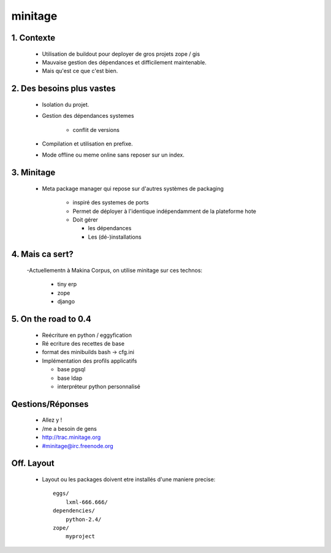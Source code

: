 =========
minitage
=========

1. Contexte
===========

    - Utilisation de buildout pour deployer de gros projets zope / gis
    - Mauvaise gestion des dépendances et difficilement maintenable.
    - Mais qu'est ce que c'est bien.


2. Des besoins plus vastes
==========================

    - Isolation du projet.
    - Gestion des dépendances systemes

        - conflit de versions

    - Compilation et utilisation en prefixe.
    - Mode offline ou meme online sans reposer sur un index.


3. Minitage
===========

    - Meta package manager qui repose sur d'autres systèmes de packaging

        - inspiré des systemes de ports
        - Permet de déployer à l'identique indépendamment de la plateforme hote
        - Doit gérer

          - les dépendances
          - Les (dé-)installations

4. Mais ca sert?
================

    -Actuellementn à Makina Corpus, on utilise minitage sur ces technos:

        - tiny erp
        - zope
        - django

5. On the road to 0.4
=====================

    - Reécriture en python / eggyfication
    - Ré ecriture des recettes de base
    - format des minibuilds bash -> cfg.ini
    - Implémentation des profils applicatifs

      - base pgsql
      - base ldap
      - interpréteur python personnalisé


Qestions/Réponses
=================

    - Allez y !
    - /me a besoin de gens
    - http://trac.minitage.org
    - #minitage@irc.freenode.org

Off. Layout
============
    - Layout ou les packages doivent etre installés d'une maniere precise::

        eggs/
            lxml-666.666/
        dependencies/
            python-2.4/
        zope/
            myproject















